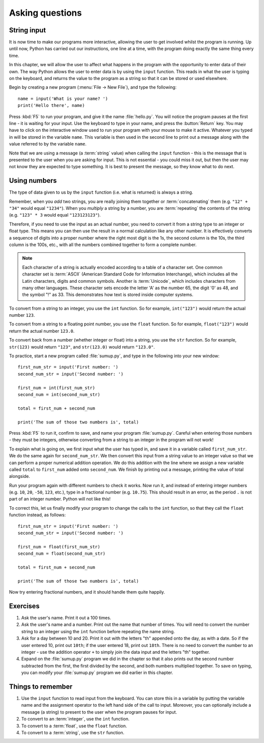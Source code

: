 Asking questions
================

.. quote::
    :author: Homer Simpson
    :source: In response to the message, "Press any key"

    Where is the :button:`any` key?”

String input
------------

It is now time to make our programs more interactive, allowing the user to get involved whilst the program is running.  Up until now, Python has carried out our instructions, one line at a time, with the program doing exactly the same thing every time.

In this chapter, we will allow the user to affect what happens in the program with the opportunity to enter data of their own.  The way Python allows the user to enter data is by using the ``input`` function.  This reads in what the user is typing on the keyboard, and returns the value to the program as a string so that it can be stored or used elsewhere.

Begin by creating a new program (:menu:`File -> New File`), and type the following::

    name = input('What is your name? ')
    print('Hello there', name)
    
Press :kbd:`F5` to run your program, and give it the name :file:`hello.py`.  You will notice the program pauses at the first line - it is waiting for your input.  Use the keyboard to type in your name, and press the :button:`Return` key.  You may have to click on the interactive window used to run your program with your mouse to make it active.  Whatever you typed in will be stored in the variable ``name``.  This variable is then used in the second line to print out a message along with the value referred to by the variable ``name``.

Note that we are using a message (a :term:`string` value) when calling the ``input`` function - this is the message that is presented to the user when you are asking for input.  This is not essential - you could miss it out, but then the user may not know they are expected to type something.  It is best to present the message, so they know what to do next.

Using numbers
-------------

The type of data given to us by the ``input`` function (i.e. what is returned) is always a string.

Remember, when you *add* two strings, you are really joining them together or :term:`concatenating` them (e.g. ``"12" + "34"`` would equal ``"1234"``).  When you *multiply* a string by a number, you are :term:`repeating` the contents of the string (e.g. ``"123" * 3`` would equal ``"123123123"``).

Therefore, if you need to use the input as an actual number, you need to convert it from a string type to an integer or float type.  This means you can then use the result in a normal calculation like any other number.  It is effectively converts a sequence of digits into a proper number where the right most digit is the 1s, the second column is the 10s, the third column is the 100s, etc., with all the numbers combined together to form a complete number.

.. note:: Each character of a string is actually encoded according to a table of a character set.  One common character set is :term:`ASCII` (American Standard Code for Information Interchange), which includes all the Latin characters, digits and common symbols.  Another is :term:`Unicode`, which includes characters from many other languages.  These character sets encode the letter 'A' as the number 65, the digit '0' as 48, and the symbol "!" as 33.  This demonstrates how text is stored inside computer systems.

To convert from a string to an integer, you use the ``int`` function.  So for example, ``int("123")`` would return the actual number ``123``.

To convert from a string to a floating point number, you use the ``float`` function.  So for example, ``float("123")`` would return the actual number ``123.0``.

To convert back from a number (whether integer or float) into a string, you use the ``str`` function.  So for example, ``str(123)`` would return ``"123"``, and ``str(123.0)`` would return ``"123.0"``.

To practice, start a new program called :file:`sumup.py`, and type in the following into your new window::

    first_num_str = input('First number: ')
    second_num_str = input('Second number: ')
    
    first_num = int(first_num_str)
    second_num = int(second_num_str)
    
    total = first_num + second_num
    
    print('The sum of those two numbers is', total)

Press :kbd:`F5` to run it, confirm to save, and name your program :file:`sumup.py`.  Careful when entering those numbers - they must be integers, otherwise converting from a string to an integer in the program will not work!

To explain what is going on, we first input what the user has typed in, and save it in a variable called ``first_num_str``.  We do the same again for ``second_num_str``.  We then convert this input from a string value to an integer value so that we can perform a proper numerical addition operation.  We do this addition with the line where we assign a new variable called ``total`` to ``first_num`` added onto ``second_num``.  We finish by printing out a message, printing the value of total alongside.

Run your program again with different numbers to check it works.  Now run it, and instead of entering integer numbers (e.g. ``10``, ``20``, ``-50``, ``123``, etc.), type in a fractional number (e.g. ``10.75``).  This should result in an error, as the period ``.`` is not part of an integer number.  Python will not like this!

To correct this, let us finally modify your program to change the calls to the ``int`` function, so that they call the ``float`` function instead, as follows::

    first_num_str = input('First number: ')
    second_num_str = input('Second number: ')
    
    first_num = float(first_num_str)
    second_num = float(second_num_str)
    
    total = first_num + second_num
    
    print('The sum of those two numbers is', total)

Now try entering fractional numbers, and it should handle them quite happily.

Exercises
---------

#. Ask the user's name.  Print it out a 100 times.

#. Ask the user's name and a number.  Print out the name that number of times.  You will need to convert the number string to an integer using the ``int`` function before repeating the name string.

#. Ask for a day between 10 and 20.  Print it out with the letters "th" appended onto the day, as with a date.  So if the user entered 10, print out ``10th``; if the user entered 18, print out ``18th``.  There is no need to convert the number to an integer - use the addition operator ``+`` to simply join the data input and the letters "th" together.

#. Expand on the :file:`sumup.py` program we did in the chapter so that it also prints out the second number subtracted from the first, the first divided by the second, and both numbers multiplied together.  To save on typing, you can modify your :file:`sumup.py` program we did earlier in this chapter.

Things to remember
------------------

#. Use the ``input`` function to read input from the keyboard.  You can store this in a variable by putting the variable name and the assignment operator to the left hand side of the call to input.  Moreover, you can optionally include a message (a string) to present to the user when the program pauses for input.

#. To convert to an :term:`integer`, use the ``int`` function.

#. To convert to a :term:`float`, use the ``float`` function.

#. To convert to a :term:`string`, use the ``str`` function.
